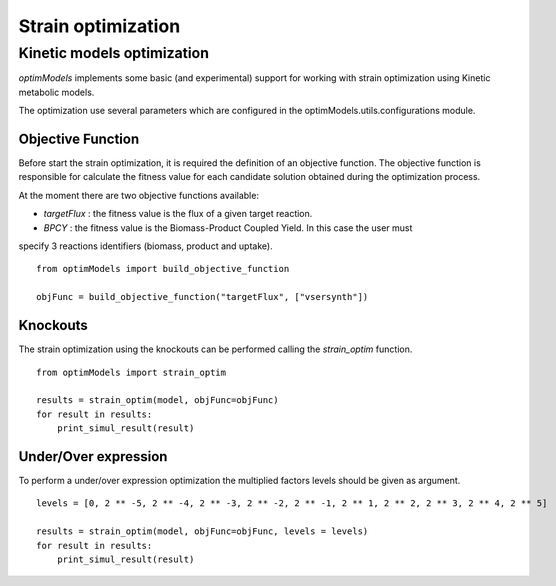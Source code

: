 =====================
Strain optimization
=====================

Kinetic models optimization
----------------------------

*optimModels* implements some basic (and experimental) support for working with strain optimization using Kinetic
metabolic models.

The optimization use several parameters which are configured in the optimModels.utils.configurations module.

Objective Function
~~~~~~~~~~~~~~~~~~~
Before start the strain optimization, it is required the definition of an objective function.
The objective function is responsible for calculate the fitness value for each candidate solution obtained during the
optimization process.

At the moment there are two objective functions available:

- *targetFlux* : the fitness value is the flux of a given target reaction.

- *BPCY* : the fitness value is the Biomass-Product Coupled Yield. In this case the user must
specify 3 reactions identifiers (biomass, product and uptake).

::

    from optimModels import build_objective_function

    objFunc = build_objective_function("targetFlux", ["vsersynth"])

Knockouts
~~~~~~~~~~~
The strain optimization using the knockouts can be performed calling the *strain_optim* function.

::

    from optimModels import strain_optim

    results = strain_optim(model, objFunc=objFunc)
    for result in results:
        print_simul_result(result)

Under/Over expression
~~~~~~~~~~~~~~~~~~~~~~
To perform a under/over expression optimization the multiplied factors levels should be given as argument.

::

    levels = [0, 2 ** -5, 2 ** -4, 2 ** -3, 2 ** -2, 2 ** -1, 2 ** 1, 2 ** 2, 2 ** 3, 2 ** 4, 2 ** 5]

    results = strain_optim(model, objFunc=objFunc, levels = levels)
    for result in results:
        print_simul_result(result)
